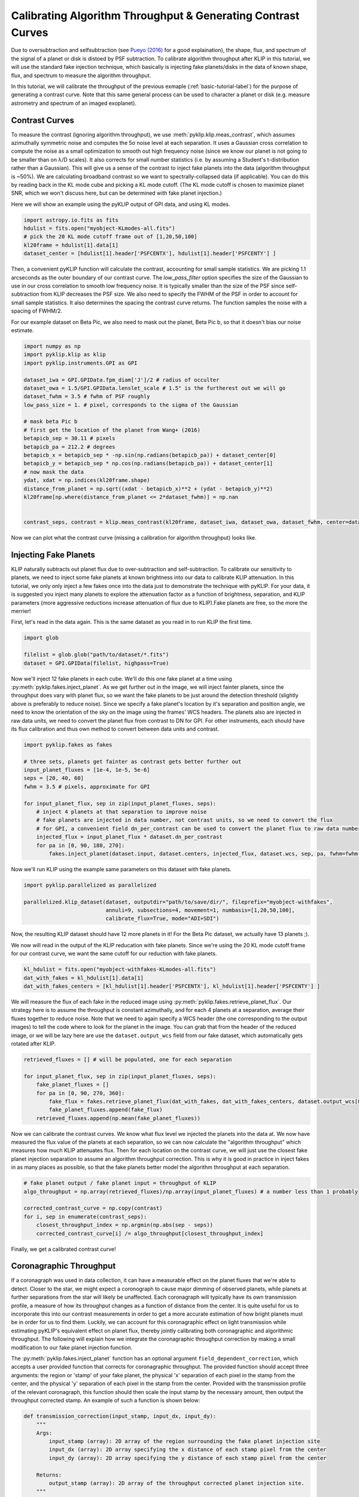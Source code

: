 .. _contrast-label:

Calibrating Algorithm Throughput & Generating Contrast Curves
=============================================================

Due to oversubtraction and selfsubtraction (see `Pueyo (2016) <http://arxiv.org/abs/1604.06097>`_ for a good
explaination), the shape, flux, and spectrum of the signal of a planet or disk is distoed by PSF subtraction.
To calibrate algorithm throughput after KLIP in this tutorial, we will use the standard fake injection technique,
which basically is injecting fake planets/disks in the data of known shape, flux, and spectrum to measure the
algorithm throughput.

In this tutorial, we will calibrate the throughput of the previous exmaple (:ref:`basic-tutorial-label`) for the
purpose of generating a contrast curve. Note that this same general process can be used to character a planet or disk
(e.g. measure astrometry and spectrum of an imaged exoplanet).


Contrast Curves
---------------

To measure the contrast (ignoring algorithm throughput), we use :meth:`pyklip.klip.meas_contrast`, which assumes
azimuthally symmetric noise and computes the 5σ noise level at each separation. It uses a Gaussian cross correlation to
compute the noise as a small optimization to smooth out high frequency noise (since we know our planet is not going to
be smaller than on λ/D scales). It also corrects for small number statistics (i.e. by assuming a Student's
t-distribution rather than a Gaussian).
This will give us a sense of the contrast to inject fake planets into the data (algorithm throughput is ~50%).
We are calculating broadband contrast so we want to spectrally-collapsed data (if applicable). You can do this
by reading back in the KL mode cube and picking a KL mode cutoff. (The KL mode cutoff is chosen to maximize planet SNR, which we won't discuss here, but can be determined with fake planet injection.)

Here we will show an example using the pyKLIP output of GPI data, and using KL modes.

.. code-block:: python

    import astropy.io.fits as fits
    hdulist = fits.open("myobject-KLmodes-all.fits")
    # pick the 20 KL mode cutoff frame out of [1,20,50,100]
    kl20frame = hdulist[1].data[1]
    dataset_center = [hdulist[1].header['PSFCENTX'], hdulist[1].header['PSFCENTY'] ]


Then, a convenient pyKLIP function will calculate the contrast, accounting for small
sample statistics. We are picking 1.1 arcseconds as the outer boundary of our contrast curve.
The `low_pass_filter` option specifies the size of the Gaussian to use in our cross correlation to smooth low frequency noise.
It is typically smaller than the size of the PSF since self-subtraction from KLIP decreases the PSF size.
We also need to specify the FWHM of the PSF in order to account for small sample statistics. It also determines
the spacing the contrast curve returns. The function samples the noise with a spacing of FWHM/2.

For our example dataset on Beta Pic, we also need to mask out the planet, Beta Pic b, so that it doesn't bias our noise estimate.

.. code-block:: python

    import numpy as np
    import pyklip.klip as klip
    import pyklip.instruments.GPI as GPI

    dataset_iwa = GPI.GPIData.fpm_diam['J']/2 # radius of occulter
    dataset_owa = 1.5/GPI.GPIData.lenslet_scale # 1.5" is the furtherest out we will go
    dataset_fwhm = 3.5 # fwhm of PSF roughly
    low_pass_size = 1. # pixel, corresponds to the sigma of the Gaussian

    # mask beta Pic b
    # first get the location of the planet from Wang+ (2016)
    betapicb_sep = 30.11 # pixels
    betapicb_pa = 212.2 # degrees
    betapicb_x = betapicb_sep * -np.sin(np.radians(betapicb_pa)) + dataset_center[0]
    betapicb_y = betapicb_sep * np.cos(np.radians(betapicb_pa)) + dataset_center[1]
    # now mask the data
    ydat, xdat = np.indices(kl20frame.shape)
    distance_from_planet = np.sqrt((xdat - betapicb_x)**2 + (ydat - betapicb_y)**2)
    kl20frame[np.where(distance_from_planet <= 2*dataset_fwhm)] = np.nan


    contrast_seps, contrast = klip.meas_contrast(kl20frame, dataset_iwa, dataset_owa, dataset_fwhm, center=dataset_center, low_pass_filter=low_pass_size)


Now we can plot what the contrast curve (missing a calibration for algorithm throughput) looks like.

.. image:: imgs/contrast_nothroughput.png
    :scale: 70 %

Injecting Fake Planets
----------------------
KLIP naturally subtracts out planet flux due to over-subtraction and self-subtraction.
To calibrate our sensitivity to planets, we need to inject some fake planets at known brightness into our data to calibrate KLIP attenuation.
In this tutorial, we only only inject a few fakes once into the data just to demonstrate the technique with pyKLIP. For your
data, it is suggested you inject many planets to explore the attenuation factor as a function of brightness,
separation, and KLIP parameters (more aggressive reductions increase attenuation of flux due to KLIP).Fake planets are free, so the more the merrier!

First, let's read in the data again. This is the same dataset as you read in to run KLIP the first time.

.. code-block:: python

    import glob

    filelist = glob.glob("path/to/dataset/*.fits")
    dataset = GPI.GPIData(filelist, highpass=True)


Now we'll inject 12 fake planets in each cube. We'll do this one fake planet at a time using :py:meth:`pyklip.fakes.inject_planet`. As we get further out in the image, we will inject fainter planets, since the throughput does vary with planet flux, so we want the fake planets to be just around the detection threshold (slightly above is preferably to reduce noise). Since we specify a fake planet's location by it's separation and position angle, we need to know the orientation of the sky on the image using the frames' WCS headers. The planets also are injected in raw data units, we need to convert the planet flux from contrast to DN for GPI. For other instruments, each should have its flux calibration and thus own method to convert between data units and contrast.



.. code-block:: python

    import pyklip.fakes as fakes

    # three sets, planets get fainter as contrast gets better further out
    input_planet_fluxes = [1e-4, 1e-5, 5e-6]
    seps = [20, 40, 60]
    fwhm = 3.5 # pixels, approximate for GPI

    for input_planet_flux, sep in zip(input_planet_fluxes, seps):
        # inject 4 planets at that separation to improve noise
        # fake planets are injected in data number, not contrast units, so we need to convert the flux
        # for GPI, a convenient field dn_per_contrast can be used to convert the planet flux to raw data numbers
        injected_flux = input_planet_flux * dataset.dn_per_contrast
        for pa in [0, 90, 180, 270]:
            fakes.inject_planet(dataset.input, dataset.centers, injected_flux, dataset.wcs, sep, pa, fwhm=fwhm)

Now we'll run KLIP using the example same parameters on this dataset with fake planets.

.. code-block:: python

    import pyklip.parallelized as parallelized

    parallelized.klip_dataset(dataset, outputdir="path/to/save/dir/", fileprefix="myobject-withfakes",
                              annuli=9, subsections=4, movement=1, numbasis=[1,20,50,100],
                              calibrate_flux=True, mode="ADI+SDI")

Now, the resulting KLIP dataset should have 12 more planets in it! For the Beta Pic dataset, we actually have 13 planets ;).

.. image:: imgs/betpic_j_withfakes.png
    :scale: 70 %

We now will read in the output of the KLIP reducation with fake planets. Since we're using the 20 KL mode cutoff frame for our contrast curve, we want the same cutoff for our reduction with fake planets.

.. code-block:: python

    kl_hdulist = fits.open("myobject-withfakes-KLmodes-all.fits")
    dat_with_fakes = kl_hdulist[1].data[1]
    dat_with_fakes_centers = [kl_hdulist[1].header['PSFCENTX'], kl_hdulist[1].header['PSFCENTY'] ]


We will measure the flux of each fake in the reduced image using :py:meth:`pyklip.fakes.retrieve_planet_flux`. Our strategy here is to assume the throughput is constant azimuthally, and for each 4 planets at a separation, average their fluxes together to reduce noise. Note that we need to again specify a WCS header (the one corresponding to the output images) to tell the code where to look for the planet in the image. You can grab that from the header of the reduced image, or we will be lazy here are use the ``dataset.output_wcs`` field from our fake dataset, which automatically gets rotated after KLIP.

.. code-block:: python

    retrieved_fluxes = [] # will be populated, one for each separation

    for input_planet_flux, sep in zip(input_planet_fluxes, seps):
        fake_planet_fluxes = []
        for pa in [0, 90, 270, 360]:
            fake_flux = fakes.retrieve_planet_flux(dat_with_fakes, dat_with_fakes_centers, dataset.output_wcs[0], sep, pa, searchrad=7)
            fake_planet_fluxes.append(fake_flux)
        retrieved_fluxes.append(np.mean(fake_planet_fluxes))

Now we can calibrate the contrast curves. We know what flux level we injected the planets into the data at. We now have measured the flux value of the planets at each separation, so we can now calculate the "algorithm throughput" which measures how much KLIP attenuates flux. Then for each location on the contrast curve, we will just use the closest fake planet injection separation to assume an algorithm throughput correction. This is why it is good in practice in inject fakes in as many places as possible, so that the fake planets better model the algorithm throughput at each separation.

.. code-block:: python

    # fake planet output / fake planet input = throughput of KLIP
    algo_throughput = np.array(retrieved_fluxes)/np.array(input_planet_fluxes) # a number less than 1 probably

    corrected_contrast_curve = np.copy(contrast)
    for i, sep in enumerate(contrast_seps):
        closest_throughput_index = np.argmin(np.abs(sep - seps))
        corrected_contrast_curve[i] /= algo_throughput[closest_throughput_index]

Finally, we get a calibrated contrast curve!

.. image:: imgs/contrast_calibrated.png
    :scale: 70 %

Coronagraphic Throughput
------------------------

If a coronagraph was used in data collection, it can have a measurable effect on the planet fluxes that we're able to detect. Closer to the star, 
we might expect a coronograph to cause major dimming of observed planets, while planets at further separations from the star will likely be unaffected.
Each coronagraph will typically have its own transmission profile, a measure of how its throughput changes as a function of distance from the center.
It is quite useful for us to incorporate this into our contrast measurements in order to get a more accurate estimation of how bright planets must be in order for us
to find them. Luckily, we can account for this coronagraphic effect on light transmission while estimating pyKLIP's equivalent effect on planet flux,
thereby jointly calibrating both coronagraphic and algorithmic throughput. The following will explain how we integrate the coronagraphic throughput correction 
by making a small modification to our fake planet injection function.

The :py:meth:`pyklip.fakes.inject_planet` function has an optional argument ``field_dependent_correction``, which accepts 
a user provided function that corrects for coronagraphic throughput. The provided function should accept three arguments: the region or 'stamp' of your fake planet, 
the physical 'x' separation of each pixel in the stamp from the center, and the physical 'y' separation of each pixel in the stamp from the center. 
Provided with the transmission profile of the relevant coronagraph, this function should then scale the input stamp by the necessary amount, then output the throughput corrected stamp. An example of such a function is shown below:

.. code-block:: python

    def transmission_correction(input_stamp, input_dx, input_dy):
        """
        Args:
            input_stamp (array): 2D array of the region surrounding the fake planet injection site
            input_dx (array): 2D array specifying the x distance of each stamp pixel from the center
            input_dy (array): 2D array specifying the y distance of each stamp pixel from the center
        
        Returns:
            output_stamp (array): 2D array of the throughput corrected planet injection site.
        """
        # Calculate the distance of each pixel in the input stamp from the center
        distance_from_center = np.sqrt((input_dx)**2+(input_dy)**2)

        # Read in the relevant coronagraph's transmission profile (typically provided by telescope website)
        transmission_prof = pd.read_csv('telescope_coronagraph_values.csv')
        transmission =  transmission_prof['throughput']
        radius = transmission_prof['distance']

        # Interpolate to find the transmission value for each pixel in the input stamp
        transmission_of_stamp = np.interp(distance_from_center, radius, transmission)

        # Reshape the interpolated array to have the same dimensions as the input stamp
        transmission_of_stamp = transmission_of_stamp.reshape(input_stamp.shape)

        # Make the throughput correction
        output_stamp = transmission_of_stamp*input_stamp

        return output_stamp

    
Now, we can include the function as an optional argument in :py:meth:`pyklip.fakes.inject_planet`:

.. code-block:: python

    import pyklip.fakes as fakes

    # three sets, planets get fainter as contrast gets better further out
    input_planet_fluxes = [1e-4, 1e-5, 5e-6]
    seps = [20, 40, 60]
    fwhm = 3.5 # pixels, approximate for GPI

    for input_planet_flux, sep in zip(input_planet_fluxes, seps):
        # inject 4 planets at that separation to improve noise
        # fake planets are injected in data number, not contrast units, so we need to convert the flux
        # for GPI, a convenient field dn_per_contrast can be used to convert the planet flux to raw data numbers
        injected_flux = input_planet_flux * dataset.dn_per_contrast
        for pa in [0, 90, 180, 270]:
            fakes.inject_planet(dataset.input, 
                                dataset.centers,
                                injected_flux, 
                                dataset.wcs, 
                                sep, 
                                pa, 
                                fwhm=fwhm,
                                field_dependent_correction = transmission_correction)
